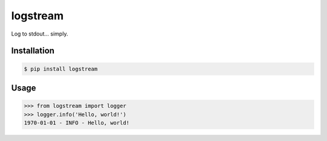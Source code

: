 logstream
=============================

Log to stdout... simply.

Installation
------------

.. code-block:: bash

    $ pip install logstream

Usage
-----

.. code-block:: python

    >>> from logstream import logger
    >>> logger.info('Hello, world!')
    1970-01-01 - INFO - Hello, world!
